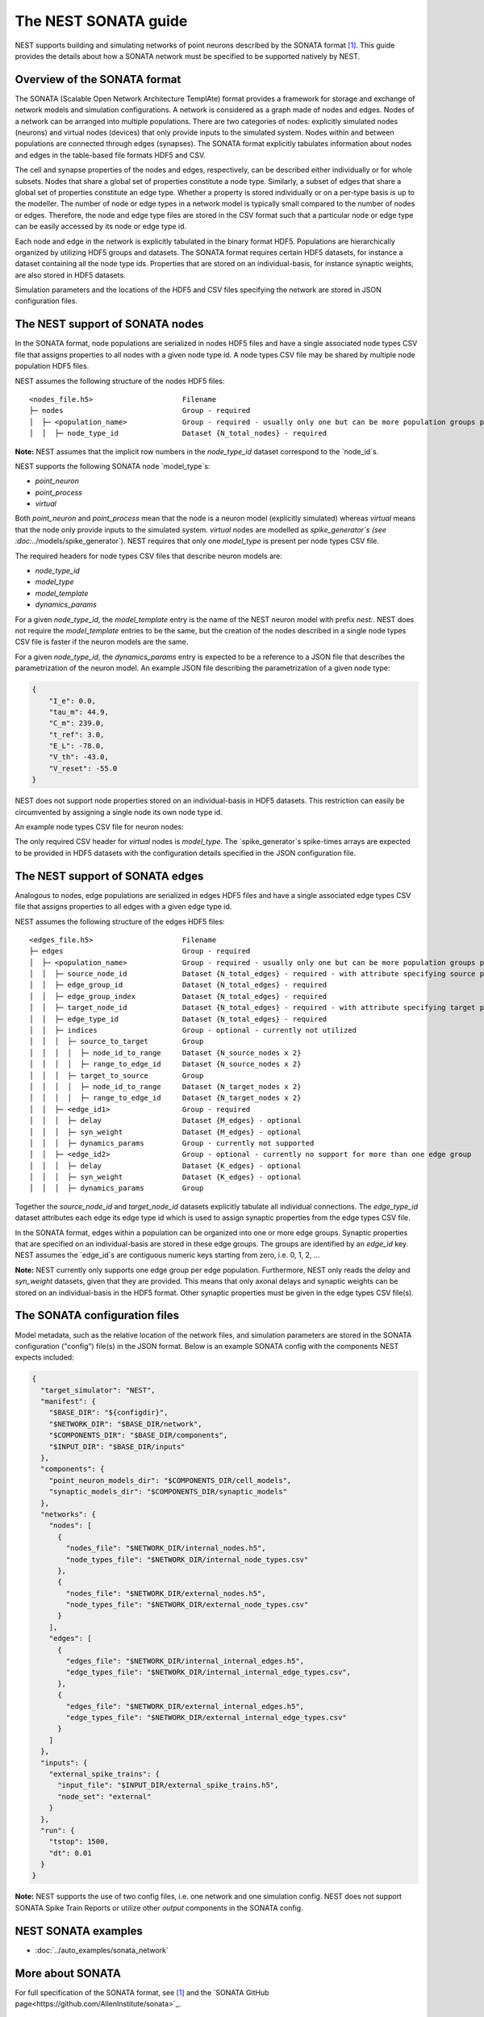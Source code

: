 .. _nest_sonata:

The NEST SONATA guide 
=====================

NEST supports building and simulating networks of point neurons described by the SONATA format [1]_. 
This guide provides the details about how a SONATA network must be specified to be supported natively by NEST. 


.. _sec:sonata_overview:

Overview of the SONATA format 
-----------------------------

The SONATA (Scalable Open Network Architecture TemplAte) format provides a framework for storage and exchange of 
network models and simulation configurations. A network is considered as a graph made of nodes and edges. Nodes of a 
network can be arranged into multiple populations. There are two categories of nodes: explicitly simulated nodes 
(neurons) and virtual nodes (devices) that only provide inputs to the simulated system. Nodes within and between 
populations are connected through edges (synapses). The SONATA format explicitly tabulates information about nodes 
and edges in the table-based file formats HDF5 and CSV. 

The cell and synapse properties of the nodes and edges, respectively, can be described either individually or for 
whole subsets. Nodes that share a global set of properties constitute a node type. Similarly, a subset of edges 
that share a global set of properties constitute an edge type. Whether a property is stored individually or on a 
per-type basis is up to the modeller. The number of node or edge types in a network model is typically small compared 
to the number of nodes or edges. Therefore, the node and edge type files are stored in the CSV format such that a 
particular node or edge type can be easily accessed by its node or edge type id.

Each node and edge in the network is explicitly tabulated in the binary format HDF5. Populations are hierarchically
organized by utilizing HDF5 groups and datasets. The SONATA format requires certain HDF5 datasets, for instance 
a dataset containing all the node type ids. Properties that are 
stored on an individual-basis, for instance synaptic weights, are also stored in HDF5 datasets. 

Simulation parameters and the locations of the HDF5 and CSV files specifying the network are stored in JSON 
configuration files. 


.. _sec:sonata_nodes:

The NEST support of SONATA nodes 
--------------------------------

In the SONATA format, node populations are serialized in nodes HDF5 files and have a single associated node types 
CSV file that assigns properties to all nodes with a given node type id. A node types CSV file may be shared by 
multiple node population HDF5 files.

NEST assumes the following structure of the nodes HDF5 files: 

:: 

    <nodes_file.h5>                     Filename
    ├─ nodes                            Group - required
    │  ├─ <population_name>             Group - required - usually only one but can be more population groups per file
    │  │  ├─ node_type_id               Dataset {N_total_nodes} - required

**Note:** NEST assumes that the implicit row numbers in the `node_type_id` dataset correspond to the `node_id`s. 

NEST supports the following SONATA node `model_type`s:

* `point_neuron`
* `point_process`
* `virtual` 

Both `point_neuron` and `point_process` mean that the node is a neuron model (explicitly simulated) whereas `virtual` 
means that the node only provide inputs to the simulated system. `virtual` nodes are modelled as `spike_generator`s 
(see :doc:`../models/spike_generator`). NEST requires that only one `model_type` is present per node types CSV file. 

The required headers for node types CSV files that describe neuron models are: 

* `node_type_id`
* `model_type`
* `model_template`
* `dynamics_params`

For a given `node_type_id`, the `model_template` entry is the name of the NEST neuron model with prefix `nest:`. NEST 
does not require the `model_template` entries to be the same, but the creation of the nodes described in a single node 
types CSV file is faster if the neuron models are the same. 

For a given `node_type_id`, the `dynamics_params` entry is expected to be a reference to a JSON file that describes 
the parametrization of the neuron model. An example JSON file describing the parametrization of a given node type: 

.. code-block:: json

    {
        "I_e": 0.0,
        "tau_m": 44.9,
        "C_m": 239.0,
        "t_ref": 3.0,
        "E_L": -78.0,
        "V_th": -43.0,
        "V_reset": -55.0
    }


NEST does not support node properties stored on an individual-basis in HDF5 datasets. This restriction can easily be 
circumvented by assigning a single node its own node type id. 

An example node types CSV file for neuron nodes: 

.. csv-table::
    :header: node_type_id, model_type, model_template, dynamics_params
    1, point_process, nest:iaf_psc_alpha, params_1.json
    2, point_process, nest:iaf_psc_alpha, params_2.json

The only required CSV header for `virtual` nodes is `model_type`. The `spike_generator`s spike-times arrays are expected
to be provided in HDF5 datasets with the configuration details specified in the JSON configuration file.  


.. _sec:sonata_edges:

The NEST support of SONATA edges  
--------------------------------

Analogous to nodes, edge populations are serialized in edges HDF5 files and have a single associated edge types 
CSV file that assigns properties to all edges with a given edge type id.

NEST assumes the following structure of the edges HDF5 files: 

:: 

    <edges_file.h5>                     Filename
    ├─ edges                            Group - required
    │  ├─ <population_name>             Group - required - usually only one but can be more population groups per file
    │  │  ├─ source_node_id             Dataset {N_total_edges} - required - with attribute specifying source population name
    │  │  ├─ edge_group_id              Dataset {N_total_edges} - required
    │  │  ├─ edge_group_index           Dataset {N_total_edges} - required
    │  │  ├─ target_node_id             Dataset {N_total_edges} - required - with attribute specifying target population name
    │  │  ├─ edge_type_id               Dataset {N_total_edges} - required
    │  │  ├─ indices                    Group - optional - currently not utilized
    │  │  │  ├─ source_to_target        Group
    │  │  │  │  ├─ node_id_to_range     Dataset {N_source_nodes x 2}
    │  │  │  │  ├─ range_to_edge_id     Dataset {N_source_nodes x 2}
    │  │  │  ├─ target_to_source        Group
    │  │  │  │  ├─ node_id_to_range     Dataset {N_target_nodes x 2}
    │  │  │  │  ├─ range_to_edge_id     Dataset {N_target_nodes x 2}
    │  │  ├─ <edge_id1>                 Group - required 
    │  │  │  ├─ delay                   Dataset {M_edges} - optional
    │  │  │  ├─ syn_weight              Dataset {M_edges} - optional
    │  │  │  ├─ dynamics_params         Group - currently not supported
    │  │  ├─ <edge_id2>                 Group - optional - currently no support for more than one edge group
    │  │  │  ├─ delay                   Dataset {K_edges} - optional
    │  │  │  ├─ syn_weight              Dataset {K_edges} - optional
    │  │  │  ├─ dynamics_params         Group


Together the `source_node_id` and `target_node_id` datasets explicitly tabulate all individual connections. 
The `edge_type_id` dataset attributes each edge its edge type id which is used to assign synaptic properties from the 
edge types CSV file. 

In the SONATA format, edges within a population can be organized into one or more edge groups. Synaptic properties that 
are specified on an individual-basis are stored in these edge groups. The groups are identified by an `edge_id` key. 
NEST assumes the `edge_id`s are contiguous numeric keys starting from zero, i.e. 0, 1, 2, ... 

**Note:** NEST currently only supports one edge group per edge population. Furthermore, NEST only reads the `delay` 
and `syn_weight` datasets, given that they are provided. This means that only axonal delays and synaptic weights can 
be stored on an individual-basis in the HDF5 format. Other synaptic properties must be given in the edge types 
CSV file(s). 


.. _sec:sonata_config:

The SONATA configuration files
------------------------------

Model metadata, such as the relative location of the network files, and simulation parameters are stored in the 
SONATA configuration ("config") file(s) in the JSON format. Below is an example SONATA config with the components NEST 
expects included:

.. code-block:: json

    {
      "target_simulator": "NEST",
      "manifest": {
        "$BASE_DIR": "${configdir}",
        "$NETWORK_DIR": "$BASE_DIR/network",
        "$COMPONENTS_DIR": "$BASE_DIR/components",
        "$INPUT_DIR": "$BASE_DIR/inputs"
      },
      "components": {
        "point_neuron_models_dir": "$COMPONENTS_DIR/cell_models",
        "synaptic_models_dir": "$COMPONENTS_DIR/synaptic_models"
      },
      "networks": {
        "nodes": [
          {
            "nodes_file": "$NETWORK_DIR/internal_nodes.h5",
            "node_types_file": "$NETWORK_DIR/internal_node_types.csv"
          },
          {
            "nodes_file": "$NETWORK_DIR/external_nodes.h5",
            "node_types_file": "$NETWORK_DIR/external_node_types.csv"
          }
        ],
        "edges": [
          {
            "edges_file": "$NETWORK_DIR/internal_internal_edges.h5",
            "edge_types_file": "$NETWORK_DIR/internal_internal_edge_types.csv",
          },
          {
            "edges_file": "$NETWORK_DIR/external_internal_edges.h5",
            "edge_types_file": "$NETWORK_DIR/external_internal_edge_types.csv"
          }
        ]
      },
      "inputs": {
        "external_spike_trains": {
          "input_file": "$INPUT_DIR/external_spike_trains.h5",
          "node_set": "external"
        }
      },
      "run": {
        "tstop": 1500,
        "dt": 0.01
      }
    }

**Note:** NEST supports the use of two config files, i.e. one network and one simulation config. NEST does not 
support SONATA Spike Train Reports or utilize other `output` components in the SONATA config.


.. _sec:sonata_examples:

NEST SONATA examples 
--------------------

* :doc:`../auto_examples/sonata_network`


.. _sec:sonata_refs:

More about SONATA 
-----------------

For full specification of the SONATA format, see [1]_ and the `SONATA GitHub page<https://github.com/AllenInstitute/sonata>`_.


References
~~~~~~~~~~

.. [1] Dai K, Hernando J, Billeh YN, Gratiy SL, Planas J, et al. (2020). 
       The SONATA data format for efficient description of large-scale network models. 
       PLOS Computational Biology 16(2): e1007696. https://doi.org/10.1371/journal.pcbi.1007696
